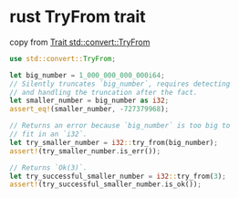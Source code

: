 * rust TryFrom trait
:PROPERTIES:
:CUSTOM_ID: rust-tryfrom-trait
:END:
copy from
[[https://doc.rust-lang.org/stable/std/convert/trait.TryFrom.html][Trait
std::convert::TryFrom]]

#+begin_src rust
use std::convert::TryFrom;

let big_number = 1_000_000_000_000i64;
// Silently truncates `big_number`, requires detecting
// and handling the truncation after the fact.
let smaller_number = big_number as i32;
assert_eq!(smaller_number, -727379968);

// Returns an error because `big_number` is too big to
// fit in an `i32`.
let try_smaller_number = i32::try_from(big_number);
assert!(try_smaller_number.is_err());

// Returns `Ok(3)`.
let try_successful_smaller_number = i32::try_from(3);
assert!(try_successful_smaller_number.is_ok());
#+end_src
